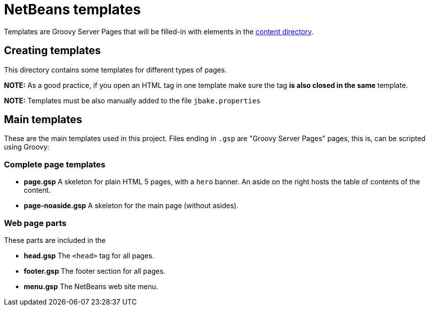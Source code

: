 = NetBeans templates

Templates are Groovy Server Pages that will be filled-in with elements in the link:../content[content directory].

== Creating templates

This directory contains some templates for different types of pages.

*NOTE:* As a good practice, if you open an HTML tag in one template make sure the tag *is also closed in the same* template.

*NOTE:* Templates must be also manually added to the file `jbake.properties`

== Main templates

These are the main templates used in this project. Files ending in `.gsp` are "Groovy Server Pages" pages, this is, can be scripted using Groovy:

=== Complete page templates

- *page.gsp* A skeleton for plain HTML 5 pages, with a `hero` banner. An aside on the right hosts the table of contents of the content.
- *page-noaside.gsp* A skeleton for the main page (without asides).

=== Web page parts

These parts are included in the

- *head.gsp* The `<head>` tag for all pages.
- *footer.gsp* The footer section for all pages.
- *menu.gsp* The NetBeans web site menu.



